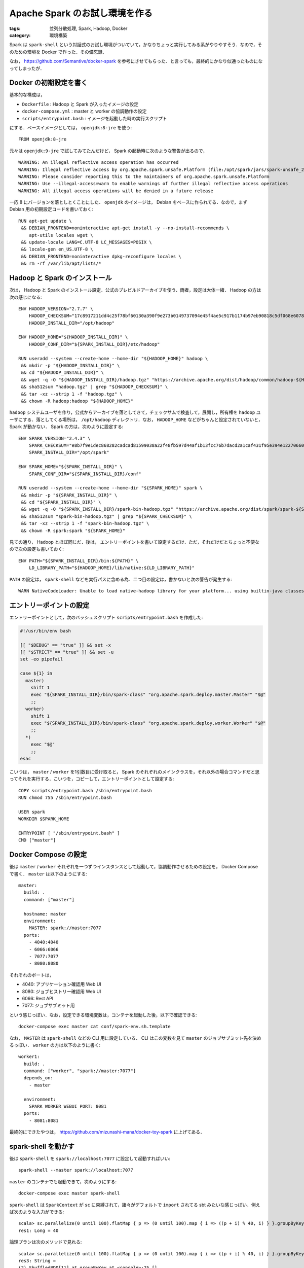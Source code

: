 Apache Spark のお試し環境を作る
===============================

:tags: 並列分散処理, Spark, Hadoop, Docker
:category: 環境構築

Spark は ``spark-shell`` という対話式のお試し環境がついていて，かなりちょっと実行してみる系がやりやすそう．なので，そのための環境を Docker で作った．その備忘録．

なお， https://github.com/Semantive/docker-spark を参考にさせてもらった．と言っても，最終的にかなり似通ったものになってしまったが．

Docker の初期設定を書く
-----------------------

基本的な構成は，

* ``Dockerfile`` : Hadoop と Spark が入ったイメージの設定
* ``docker-compose.yml`` : master と worker の協調動作の設定
* ``scripts/entrypoint.bash`` : イメージを起動した時の実行スクリプト

にする．ベースイメージとしては， ``openjdk:8-jre`` を使う::

  FROM openjdk:8-jre

元々は ``openjdk:9-jre`` で試してみてたんだけど， Spark の起動時に次のような警告が出るので， ::

  WARNING: An illegal reflective access operation has occurred
  WARNING: Illegal reflective access by org.apache.spark.unsafe.Platform (file:/opt/spark/jars/spark-unsafe_2.11-2.4.3.jar) to method java.nio.Bits.unaligned()
  WARNING: Please consider reporting this to the maintainers of org.apache.spark.unsafe.Platform
  WARNING: Use --illegal-access=warn to enable warnings of further illegal reflective access operations
  WARNING: All illegal access operations will be denied in a future release

一応 8 にバージョンを落としとくことにした． ``openjdk`` のイメージは， Debian をベースに作られてる．なので，まず Debian 用の初期設定コードを書いておく::

  RUN apt-get update \
   && DEBIAN_FRONTEND=noninteractive apt-get install -y --no-install-recommends \
      apt-utils locales wget \
   && update-locale LANG=C.UTF-8 LC_MESSAGES=POSIX \
   && locale-gen en_US.UTF-8 \
   && DEBIAN_FRONTEND=noninteractive dpkg-reconfigure locales \
   && rm -rf /var/lib/apt/lists/*

Hadoop と Spark のインストール
------------------------------

次は， Hadoop と Spark のインストール設定．公式のプレビルドアーカイブを使う．両者，設定は大体一緒． Hadoop の方は次の感じになる::

  ENV HADOOP_VERSION="2.7.7" \
      HADOOP_CHECKSUM="17c8917211dd4c25f78bf60130a390f9e273b0149737094e45f4ae5c917b1174b97eb90818c5df068e607835120126281bcc07514f38bd7fd3cb8e9d3db1bdde" \
      HADOOP_INSTALL_DIR="/opt/hadoop"

  ENV HADOOP_HOME="${HADOOP_INSTALL_DIR}" \
      HADOOP_CONF_DIR="${SPARK_INSTALL_DIR}/etc/hadoop"

  RUN useradd --system --create-home --home-dir "${HADOOP_HOME}" hadoop \
   && mkdir -p "${HADOOP_INSTALL_DIR}" \
   && cd "${HADOOP_INSTALL_DIR}" \
   && wget -q -O "${HADOOP_INSTALL_DIR}/hadoop.tgz" "https://archive.apache.org/dist/hadoop/common/hadoop-${HADOOP_VERSION}/hadoop-${HADOOP_VERSION}.tar.gz" \
   && sha512sum "hadoop.tgz" | grep "${HADOOP_CHECKSUM}" \
   && tar -xz --strip 1 -f "hadoop.tgz" \
   && chown -R hadoop:hadoop "${HADOOP_HOME}"

``hadoop`` システムユーザを作り，公式からアーカイブを落としてきて，チェックサムで検査して，展開し，所有権を ``hadoop`` ユーザにする．落としてくる場所は， ``/opt/hadoop`` ディレクトリ．なお， ``HADOOP_HOME`` などがちゃんと設定されていないと， Spark が動かない． Spark の方は，次のように設定する::

  ENV SPARK_VERSION="2.4.3" \
      SPARK_CHECKSUM="e8b7f9e1dec868282cadcad81599038a22f48fb597d44af1b13fcc76b7dacd2a1caf431f95e394e1227066087e3ce6c2137c4abaf60c60076b78f959074ff2ad" \
      SPARK_INSTALL_DIR="/opt/spark"

  ENV SPARK_HOME="${SPARK_INSTALL_DIR}" \
      SPARK_CONF_DIR="${SPARK_INSTALL_DIR}/conf"

  RUN useradd --system --create-home --home-dir "${SPARK_HOME}" spark \
   && mkdir -p "${SPARK_INSTALL_DIR}" \
   && cd "${SPARK_INSTALL_DIR}" \
   && wget -q -O "${SPARK_INSTALL_DIR}/spark-bin-hadoop.tgz" "https://archive.apache.org/dist/spark/spark-${SPARK_VERSION}/spark-${SPARK_VERSION}-bin-hadoop${HADOOP_VERSION%.*}.tgz" \
   && sha512sum "spark-bin-hadoop.tgz" | grep "${SPARK_CHECKSUM}" \
   && tar -xz --strip 1 -f "spark-bin-hadoop.tgz" \
   && chown -R spark:spark "${SPARK_HOME}"

見ての通り， Hadoop とほぼ同じだ．後は， エントリーポイントを書いて設定するだけ．ただ，それだけだとちょっと不便なので次の設定も書いておく::

  ENV PATH="${SPARK_INSTALL_DIR}/bin:${PATH}" \
      LD_LIBRARY_PATH="${HADOOP_HOME}/lib/native:${LD_LIBRARY_PATH}"

``PATH`` の設定は， ``spark-shell`` などを実行パスに含める為．二つ目の設定は，書かないと次の警告が発生する::

  WARN NativeCodeLoader: Unable to load native-hadoop library for your platform... using builtin-java classes where applicable

エントリーポイントの設定
------------------------

エントリーポイントとして，次のバッシュスクリプト ``scripts/entrypoint.bash`` を作成した:

.. code-block:: bash

  #!/usr/bin/env bash

  [[ "$DEBUG" == "true" ]] && set -x
  [[ "$STRICT" == "true" ]] && set -u
  set -eo pipefail

  case ${1} in
    master)
      shift 1
      exec "${SPARK_INSTALL_DIR}/bin/spark-class" "org.apache.spark.deploy.master.Master" "$@"
      ;;
    worker)
      shift 1
      exec "${SPARK_INSTALL_DIR}/bin/spark-class" "org.apache.spark.deploy.worker.Worker" "$@"
      ;;
    *)
      exec "$@"
      ;;
  esac

こいつは， ``master`` / ``worker`` を1引数目に受け取ると， Spark のそれぞれのメインクラスを，それ以外の場合コマンドだと思ってそれを実行する．こいつを，コピーして，エントリーポイントとして設定する::

  COPY scripts/entrypoint.bash /sbin/entrypoint.bash
  RUN chmod 755 /sbin/entrypoint.bash

  USER spark
  WORKDIR $SPARK_HOME

  ENTRYPOINT [ "/sbin/entrypoint.bash" ]
  CMD ["master"]

Docker Compose の設定
---------------------

後は ``master`` / ``worker`` それぞれを一つずつインスタンスとして起動して，協調動作させるための設定を， Docker Compose で書く． ``master`` は以下のようにする::

  master:
    build: .
    command: ["master"]

    hostname: master
    environment:
      MASTER: spark://master:7077
    ports:
      - 4040:4040
      - 6066:6066
      - 7077:7077
      - 8080:8080

それぞれのポートは，

* 4040: アプリケーション確認用 Web UI
* 8080: ジョブヒストリー確認用 Web UI
* 6066: Rest API
* 7077: ジョブサブミット用

という感じっぽい．なお，設定できる環境変数は，コンテナを起動した後，以下で確認できる::

  docker-compose exec master cat conf/spark-env.sh.template

なお， ``MASTER`` は ``spark-shell`` などの CLI 用に設定している． CLI はこの変数を見て ``master`` のジョブサブミット先を決めるっぽい． ``worker`` の方は以下のように書く::

  worker1:
    build: .
    command: ["worker", "spark://master:7077"]
    depends_on:
      - master

    environment:
      SPARK_WORKER_WEBUI_PORT: 8081
    ports:
      - 8081:8081

最終的にできたやつは， https://github.com/mizunashi-mana/docker-toy-spark に上げてある．

spark-shell を動かす
--------------------

後は ``spark-shell`` を ``spark://localhost:7077`` に設定して起動すればいい::

  spark-shell --master spark://localhost:7077

``master`` のコンテナでも起動できて，次のようにする::

  docker-compose exec master spark-shell

``spark-shell`` は ``SparkContext`` が ``sc`` に束縛されて，諸々がデフォルトで ``import`` されてる sbt みたいな感じっぽい．例えば次のような入力ができる::

  scala> sc.parallelize(0 until 100).flatMap { p => (0 until 100).map { i => ((p + i) % 40, i) } }.groupByKey().count()
  res1: Long = 40

論理プランは次のメソッドで見れる::

  scala> sc.parallelize(0 until 100).flatMap { p => (0 until 100).map { i => ((p + i) % 40, i) } }.groupByKey().toDebugString
  res3: String =
  (2) ShuffledRDD[11] at groupByKey at <console>:25 []
  +-(2) MapPartitionsRDD[10] at flatMap at <console>:25 []
      |  ParallelCollectionRDD[9] at parallelize at <console>:25 []

最初の ``(N)`` の ``N`` はパーティション数， ``[N]`` の ``N`` は RDD の ID っぽい．例えば， ``parallelize`` と ``groupByKey`` でパーティション数を指定してみる::

  scala> sc.parallelize(0 until 100, 100).flatMap { p => (0 until 100).map { i => ((p + i) % 40, i) } }.groupByKey(50).toDebugString
  res5: String =
  (50) ShuffledRDD[17] at groupByKey at <console>:25 []
  +-(100) MapPartitionsRDD[16] at flatMap at <console>:25 []
      |   ParallelCollectionRDD[15] at parallelize at <console>:25 []

なお， ``:q`` で閉じれる．アクションを実行すると，ジョブが発行される．ジョブは ``http://localhost:4040`` から見れる．画面は以下の感じ:

.. image:: {attach}spark-installation-for-try/application-ui-image.png
   :alt: 物理プランのステージ分けやタイムラインなどが見れる．

タスクの詳細は，ステージ欄にあるリンクから見れるっぽい．

まとめ
------

Spark ，プログラムが手軽に書けるし，対話的に色々試せて良さそう．

時折気を見て，色々試していきたいなあ．てことで，以上です．

